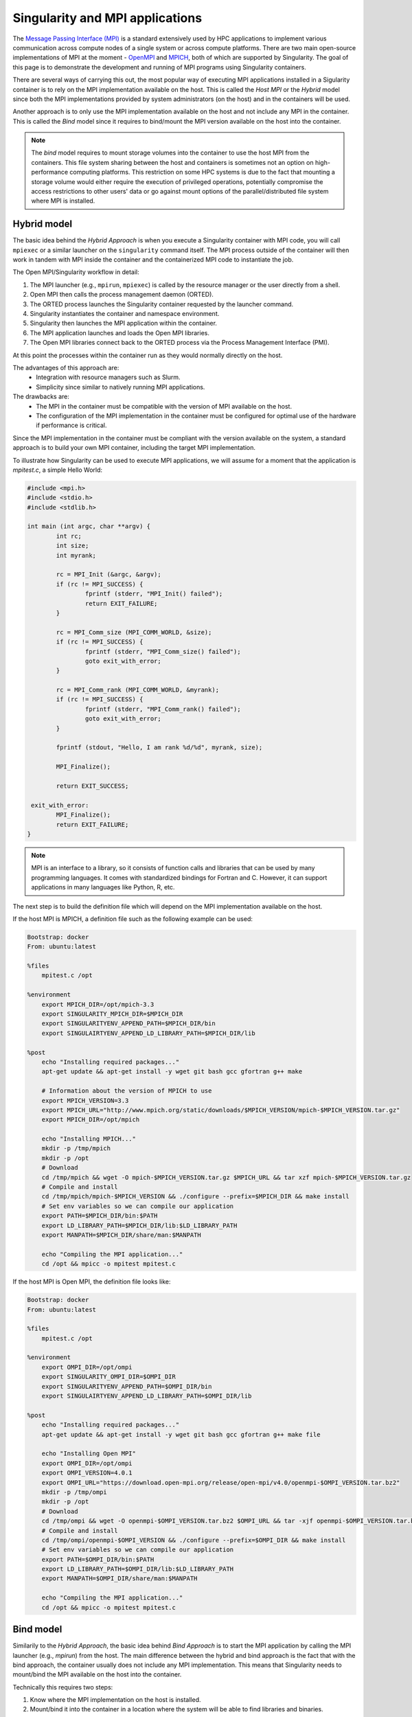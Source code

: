 .. _mpi:

================================
Singularity and MPI applications
================================

.. _sec-mpi:

The `Message Passing Interface (MPI) <https://mpi-forum.org>`_
is a standard extensively used by HPC applications to implement various communication
across compute nodes of a single system or across compute platforms.
There are two main open-source implementations of MPI at the
moment - `OpenMPI <https://www.open-mpi.org/>`_ and `MPICH <https://www.mpich.org/>`_,
both of which are supported by Singularity. The goal of this page is to
demonstrate the development and running of MPI programs using Singularity containers.

There are several ways of carrying this out, the most popular way of
executing MPI applications installed in a Sigularity container is to rely on the
MPI implementation available on the host. This is called the *Host MPI* or
the *Hybrid* model since both the MPI implementations provided by system
administrators (on the host) and in the containers will be used.

Another approach is to only use the MPI implementation available on the host and
not include any MPI in the container. This is called the *Bind* model since it
requires to bind/mount the MPI version available on the host into the container.

.. note::
  The *bind* model requires to mount storage volumes into the container to use the host
  MPI from the containers. This file system sharing between the host and containers
  is sometimes not an option on high-performance computing platforms. This restriction on some
  HPC systems is due to the fact that mounting a storage volume would either
  require the execution of privileged operations, potentially compromise the
  access restrictions to other users' data or go against mount options of the parallel/distributed
  file system where MPI is installed.

Hybrid model
------------

The basic idea behind the *Hybrid Approach* is when you execute a Singularity
container with MPI code, you will call ``mpiexec`` or a similar launcher on the
``singularity`` command itself. The MPI process outside of the container will
then work in tandem with MPI inside the container and the containerized MPI code
to instantiate the job.

The Open MPI/Singularity workflow in detail:

1. The MPI launcher (e.g., ``mpirun``, ``mpiexec``) is called by the resource manager or the user directly from a shell.
2. Open MPI then calls the process management daemon (ORTED).
3. The ORTED process launches the Singularity container requested by the launcher command.
4. Singularity instantiates the container and namespace environment.
5. Singularity then launches the MPI application within the container.
6. The MPI application launches and loads the Open MPI libraries.
7. The Open MPI libraries connect back to the ORTED process via the Process Management Interface (PMI).

At this point the processes within the container run as they would normally directly on the host.

The advantages of this approach are:
  - Integration with resource managers such as Slurm.
  - Simplicity since similar to natively running MPI applications.

The drawbacks are:
  - The MPI in the container must be compatible with the version of MPI
    available on the host.
  - The configuration of the MPI implementation in the container must be
    configured for optimal use of the hardware if performance is critical.

Since the MPI implementation in the container must be compliant with the version
available on the system, a standard approach is to build your own MPI container,
including the target MPI implementation.

To illustrate how Singularity can be used to execute MPI applications, we will
assume for a moment that the application is `mpitest.c`, a simple Hello World:

.. code-block:: c

	#include <mpi.h>
	#include <stdio.h>
	#include <stdlib.h>

	int main (int argc, char **argv) {
		int rc;
		int size;
		int myrank;

		rc = MPI_Init (&argc, &argv);
		if (rc != MPI_SUCCESS) {
			fprintf (stderr, "MPI_Init() failed");
			return EXIT_FAILURE;
		}

		rc = MPI_Comm_size (MPI_COMM_WORLD, &size);
		if (rc != MPI_SUCCESS) {
			fprintf (stderr, "MPI_Comm_size() failed");
			goto exit_with_error;
		}

		rc = MPI_Comm_rank (MPI_COMM_WORLD, &myrank);
		if (rc != MPI_SUCCESS) {
			fprintf (stderr, "MPI_Comm_rank() failed");
			goto exit_with_error;
		}

		fprintf (stdout, "Hello, I am rank %d/%d", myrank, size);

		MPI_Finalize();

		return EXIT_SUCCESS;

	 exit_with_error:
		MPI_Finalize();
		return EXIT_FAILURE;
	}

.. note::
    MPI is an interface to a library, so it consists of function calls and
    libraries that can be used by many programming languages. It comes with
    standardized bindings for Fortran and C. However, it can support
    applications in many languages like Python, R, etc.

The next step is to build the definition file which will depend on the MPI
implementation available on the host.

If the host MPI is MPICH, a definition file such as the following example can be used:

.. code-block:: none

  Bootstrap: docker
  From: ubuntu:latest

  %files
      mpitest.c /opt

  %environment
      export MPICH_DIR=/opt/mpich-3.3
      export SINGULARITY_MPICH_DIR=$MPICH_DIR
      export SINGULARITYENV_APPEND_PATH=$MPICH_DIR/bin
      export SINGULAIRTYENV_APPEND_LD_LIBRARY_PATH=$MPICH_DIR/lib

  %post
      echo "Installing required packages..."
      apt-get update && apt-get install -y wget git bash gcc gfortran g++ make

      # Information about the version of MPICH to use
      export MPICH_VERSION=3.3
      export MPICH_URL="http://www.mpich.org/static/downloads/$MPICH_VERSION/mpich-$MPICH_VERSION.tar.gz"
      export MPICH_DIR=/opt/mpich

      echo "Installing MPICH..."
      mkdir -p /tmp/mpich
      mkdir -p /opt
      # Download
      cd /tmp/mpich && wget -O mpich-$MPICH_VERSION.tar.gz $MPICH_URL && tar xzf mpich-$MPICH_VERSION.tar.gz
      # Compile and install
      cd /tmp/mpich/mpich-$MPICH_VERSION && ./configure --prefix=$MPICH_DIR && make install
      # Set env variables so we can compile our application
      export PATH=$MPICH_DIR/bin:$PATH
      export LD_LIBRARY_PATH=$MPICH_DIR/lib:$LD_LIBRARY_PATH
      export MANPATH=$MPICH_DIR/share/man:$MANPATH

      echo "Compiling the MPI application..."
      cd /opt && mpicc -o mpitest mpitest.c


If the host MPI is Open MPI, the definition file looks like:

.. code-block:: none

  Bootstrap: docker
  From: ubuntu:latest

  %files
      mpitest.c /opt

  %environment
      export OMPI_DIR=/opt/ompi
      export SINGULARITY_OMPI_DIR=$OMPI_DIR
      export SINGULARITYENV_APPEND_PATH=$OMPI_DIR/bin
      export SINGULAIRTYENV_APPEND_LD_LIBRARY_PATH=$OMPI_DIR/lib

  %post
      echo "Installing required packages..."
      apt-get update && apt-get install -y wget git bash gcc gfortran g++ make file

      echo "Installing Open MPI"
      export OMPI_DIR=/opt/ompi
      export OMPI_VERSION=4.0.1
      export OMPI_URL="https://download.open-mpi.org/release/open-mpi/v4.0/openmpi-$OMPI_VERSION.tar.bz2"
      mkdir -p /tmp/ompi
      mkdir -p /opt
      # Download
      cd /tmp/ompi && wget -O openmpi-$OMPI_VERSION.tar.bz2 $OMPI_URL && tar -xjf openmpi-$OMPI_VERSION.tar.bz2
      # Compile and install
      cd /tmp/ompi/openmpi-$OMPI_VERSION && ./configure --prefix=$OMPI_DIR && make install
      # Set env variables so we can compile our application
      export PATH=$OMPI_DIR/bin:$PATH
      export LD_LIBRARY_PATH=$OMPI_DIR/lib:$LD_LIBRARY_PATH
      export MANPATH=$OMPI_DIR/share/man:$MANPATH

      echo "Compiling the MPI application..."
      cd /opt && mpicc -o mpitest mpitest.c

Bind model
----------

Similarily to the *Hybrid Approach*, the basic idea behind *Bind Approach* is to start the MPI
application by calling the MPI launcher (e.g., `mpirun`) from the host. The main difference between
the hybrid and bind approach is the fact that with the bind approach, the container usually does
not include any MPI implementation. This means that Singularity needs to mount/bind the MPI
available on the host into the container.

Technically this requires two steps:

1. Know where the MPI implementation on the host is installed.
2. Mount/bind it into the container in a location where the system will be able to find libraries and binaries.

The advantages of this approach are:
  - Integration with resource managers such as Slurm.
  - Container images are smaller since there is no need to add an MPI in the containers.

The drawbacks are:
  - The MPI used to compile the application in the container must be compatible with
    the version of MPI available on the host.
  - The user must know where the host MPI is installed.
  - The user must ensure that binding the directory where the host MPI is installed is
    possible.
  - The user must ensure that the host MPI is compatible with the MPI used to compile
    and install the application in the container.

The creation of a Singularity container based on the bind model is based on the following steps:

1. Compile your application on a system with the target MPI implementation, as you would do
   to install your application on any system.
2. Create a definition file that includes the copy of the application from the host to the container
   image, as well as all required dependencies.
3. Generate the container image.

As already mentioned, the compilation of the application on the host is not different from
the installation of your application on any system. Just make sure that the MPI on the system
where you create your container is compatible with the MPI available on the platform(s) where
you want to run your containers. For example, a container where the application has been compiled
with MPICH will not be able to run on a system where only Open MPI is available, even if you mount
the directory where Open MPI is installed.

A definition file for a container in bind mode is fairly straight forward. The following example
shows the definition file for NetPIPE-5.1.4 compiled on the host in ``/tmp/NetPIPE-5.1.4``:

.. code-block:: none

  Bootstrap: docker
  From: ubuntu:disco

  %files
        /tmp/NetPIPE-5.1.4/NPmpi /opt

  %environment
        MPI_DIR=/opt/mpi
        export MPI_DIR
        export SINGULARITY_MPI_DIR=$MPI_DIR
        export SINGULARITYENV_APPEND_PATH=$MPI_DIR/bin
        export SINGULARITYENV_APPEND_LD_LIBRARY_PATH=$MPI_DIR/lib

  %post
        apt-get update && apt-get install -y wget git bash gcc gfortran g++ make file
        mkdir -p /opt/mpi
        apt-get clean

In this example, the application, NetPIPE-5.1.4, is copied into ``/opt``, as a result, the path to
the executable to use on the ``mpirun`` command is ``/opt/NPmpi``. Also, this definition file prepares
the environment to have the host MPI mounted in ``/opt/mpi``; it sets all the required environment
variables (PATH and LD_LIBRARY_PATH) for the system to find all MPI binaries and libraries at run-time.

Execution
---------

The standard way to execute MPI applications with hybrid Singularity containers is to
run the native ``mpirun`` command from the host, which will start Singularity
containers and ultimately MPI ranks within the containers.

Assuming your container with MPI and your application is already build,
the ``mpirun`` command to start your application looks like when your container
has been built based on the hybrid model:

.. code-block:: none

    $ mpirun -n <NUMBER_OF_RANKS> singularity exec <PATH/TO/MY/IMAGE> </PATH/TO/BINARY/WITHIN/CONTAINER>

Practically, this command will first start a process instantiating ``mpirun``
and then Singularity containers on compute nodes. Finally, when the containers
start, the MPI binary is executed.

For containers built based on the bind model, the command simply needs to include
the appropriate bind option:

.. code-block:: none

    $ mpirun -n <NUMBER_OF_RANKS> singularity exec --bind <PATH/TO/HOST/MPI/DIRECTORY>:<PATH/IN/CONTAINER> <PATH/TO/MY/IMAGE> </PATH/TO/BINARY/WITHIN/CONTAINER>

Based on the example presented in the previous sub-section, and assuming MPI is installed in ``/opt/openmpi``
on the host, the command will look like:

.. code-block:: none

    $ mpirun -n <NUMBER_OF_RANKS> singularity exec --bind /opt/openmpi:/opt/mpi <PATH/TO/MY/IMAGE> /opt/NPmpi

If your target system is setup with a batch system such as SLURM, a standard
way to execute MPI applications is through a batch script. The following
example illustrates the context of a batch script for Slurm that aims at
starting a Singularity container on each node allocated to the execution of
the job. It can easily be adapted for all major batch systems available.

.. code-block:: none

    $ cat my_job.sh
    #!/bin/bash
    #SBATCH --job-name singularity-mpi
    #SBATCH -N $NNODES # total number of nodes
    #SBATCH --time=00:05:00 # Max execution time

    mpirun -n $NP singularity exec /var/nfsshare/gvallee/mpich.sif /opt/mpitest

In fact, the example describes a job that requests the number of nodes specified
by the ``NNODES`` environment variable and a total number of MPI processes specified
by the ``NP`` environment variable. The example is also assuming that the container
is based on the hybrid model; if it is based on the bind model, please add the
appropriate bind options.

A user can then submit a job by executing the following SLURM command:

.. code-block:: none

    $ sbatch my_job.sh
